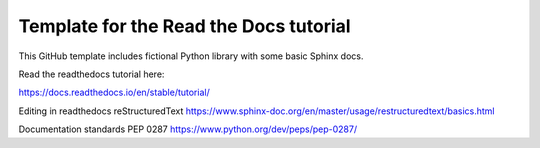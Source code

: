 Template for the Read the Docs tutorial
=======================================

This GitHub template includes fictional Python library
with some basic Sphinx docs.

Read the readthedocs tutorial here:

https://docs.readthedocs.io/en/stable/tutorial/

Editing in readthedocs 
reStructuredText https://www.sphinx-doc.org/en/master/usage/restructuredtext/basics.html 

Documentation standards
PEP 0287 https://www.python.org/dev/peps/pep-0287/
